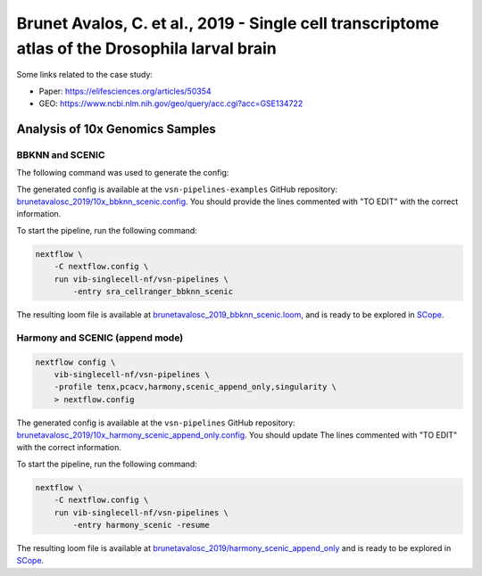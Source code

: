 Brunet Avalos, C. et al., 2019 - Single cell transcriptome atlas of the Drosophila larval brain
-----------------------------------------------------------------------------------------------

Some links related to the case study:

- Paper: https://elifesciences.org/articles/50354
- GEO: https://www.ncbi.nlm.nih.gov/geo/query/acc.cgi?acc=GSE134722

Analysis of 10x Genomics Samples
********************************

BBKNN and SCENIC
++++++++++++++++

The following command was used to generate the config:

.. code:: bash
    nextflow pull vib-singlecell-nf/vsn-pipelines
    nextflow config vib-singlecell-nf/vsn-pipelines -profile \
      sra,cellranger,pcacv,bbknn,dm6,scenic,scenic_use_cistarget_motifs,scenic_use_cistarget_tracks,singularity \
      > nextflow.config


The generated config is available at the ``vsn-pipelines-examples`` GitHub repository: `brunetavalosc_2019/10x_bbknn_scenic.config`_.  You should provide the lines commented with "TO EDIT" with the correct information.

.. _`brunetavalosc_2019/10x_bbknn_scenic.config`: https://github.com/vib-singlecell-nf/vsn-pipelines-examples/blob/master/brunetavalosc_2019/10x_bbknn_scenic.config

To start the pipeline, run the following command:

.. code:: bash

    nextflow \
        -C nextflow.config \
        run vib-singlecell-nf/vsn-pipelines \
            -entry sra_cellranger_bbknn_scenic


The resulting loom file is available at `brunetavalosc_2019_bbknn_scenic.loom`_, and is ready to be explored in `SCope <http://scope.aertslab.org/>`_.

.. _`brunetavalosc_2019_bbknn_scenic.loom`: https://cloud.aertslab.org/index.php/s/9y2EsJnkYAzzqaE

Harmony and SCENIC (append mode)
++++++++++++++++++++++++++++++++

.. code:: bash

    nextflow config \
        vib-singlecell-nf/vsn-pipelines \
        -profile tenx,pcacv,harmony,scenic_append_only,singularity \
        > nextflow.config

The generated config is available at the ``vsn-pipelines`` GitHub repository: `brunetavalosc_2019/10x_harmony_scenic_append_only.config`_. You should update The lines commented with "TO EDIT" with the correct information.

.. _`brunetavalosc_2019/10x_harmony_scenic_append_only.config`: https://github.com/vib-singlecell-nf/vsn-pipelines-examples/blob/master/brunetavalosc_2019/10x_harmony_scenic_append_only.config

To start the pipeline, run the following command:

.. code:: bash

    nextflow \
        -C nextflow.config \
        run vib-singlecell-nf/vsn-pipelines \
            -entry harmony_scenic -resume

The resulting loom file is available at `brunetavalosc_2019/harmony_scenic_append_only`_ and is ready to be explored in `SCope <http://scope.aertslab.org/>`_.

.. _`brunetavalosc_2019/harmony_scenic_append_only`: https://cloud.aertslab.org/index.php/s/wWfydTnnHXb4aHB